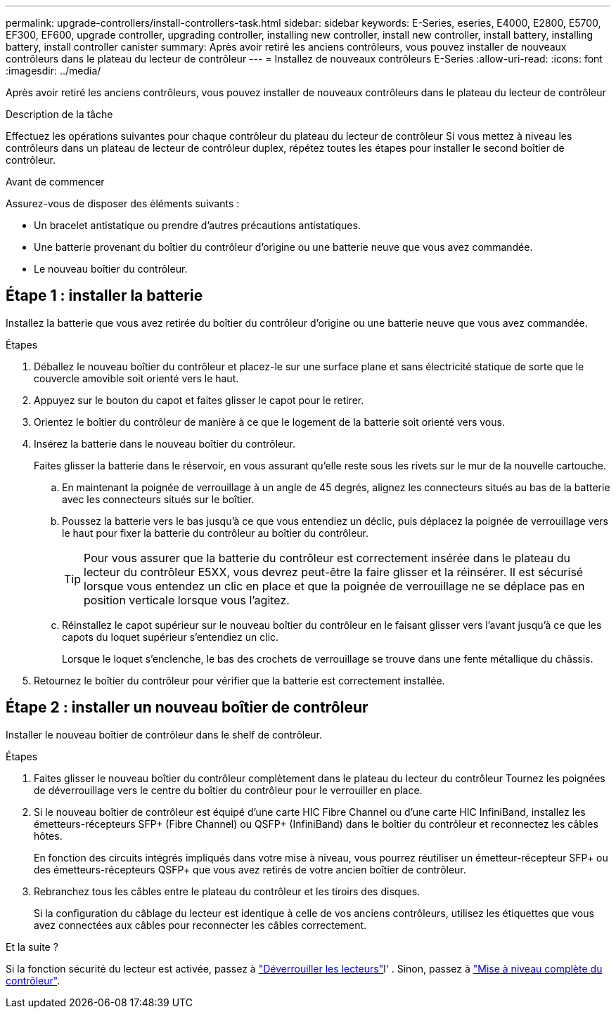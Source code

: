 ---
permalink: upgrade-controllers/install-controllers-task.html 
sidebar: sidebar 
keywords: E-Series, eseries, E4000, E2800, E5700, EF300, EF600, upgrade controller, upgrading controller, installing new controller, install new controller, install battery, installing battery, install controller canister 
summary: Après avoir retiré les anciens contrôleurs, vous pouvez installer de nouveaux contrôleurs dans le plateau du lecteur de contrôleur 
---
= Installez de nouveaux contrôleurs E-Series
:allow-uri-read: 
:icons: font
:imagesdir: ../media/


[role="lead"]
Après avoir retiré les anciens contrôleurs, vous pouvez installer de nouveaux contrôleurs dans le plateau du lecteur de contrôleur

.Description de la tâche
Effectuez les opérations suivantes pour chaque contrôleur du plateau du lecteur de contrôleur Si vous mettez à niveau les contrôleurs dans un plateau de lecteur de contrôleur duplex, répétez toutes les étapes pour installer le second boîtier de contrôleur.

.Avant de commencer
Assurez-vous de disposer des éléments suivants :

* Un bracelet antistatique ou prendre d'autres précautions antistatiques.
* Une batterie provenant du boîtier du contrôleur d'origine ou une batterie neuve que vous avez commandée.
* Le nouveau boîtier du contrôleur.




== Étape 1 : installer la batterie

Installez la batterie que vous avez retirée du boîtier du contrôleur d'origine ou une batterie neuve que vous avez commandée.

.Étapes
. Déballez le nouveau boîtier du contrôleur et placez-le sur une surface plane et sans électricité statique de sorte que le couvercle amovible soit orienté vers le haut.
. Appuyez sur le bouton du capot et faites glisser le capot pour le retirer.
. Orientez le boîtier du contrôleur de manière à ce que le logement de la batterie soit orienté vers vous.
. Insérez la batterie dans le nouveau boîtier du contrôleur.
+
Faites glisser la batterie dans le réservoir, en vous assurant qu'elle reste sous les rivets sur le mur de la nouvelle cartouche.

+
.. En maintenant la poignée de verrouillage à un angle de 45 degrés, alignez les connecteurs situés au bas de la batterie avec les connecteurs situés sur le boîtier.
.. Poussez la batterie vers le bas jusqu'à ce que vous entendiez un déclic, puis déplacez la poignée de verrouillage vers le haut pour fixer la batterie du contrôleur au boîtier du contrôleur.
+

TIP: Pour vous assurer que la batterie du contrôleur est correctement insérée dans le plateau du lecteur du contrôleur E5XX, vous devrez peut-être la faire glisser et la réinsérer. Il est sécurisé lorsque vous entendez un clic en place et que la poignée de verrouillage ne se déplace pas en position verticale lorsque vous l'agitez.

.. Réinstallez le capot supérieur sur le nouveau boîtier du contrôleur en le faisant glisser vers l'avant jusqu'à ce que les capots du loquet supérieur s'entendiez un clic.
+
Lorsque le loquet s'enclenche, le bas des crochets de verrouillage se trouve dans une fente métallique du châssis.



. Retournez le boîtier du contrôleur pour vérifier que la batterie est correctement installée.




== Étape 2 : installer un nouveau boîtier de contrôleur

Installer le nouveau boîtier de contrôleur dans le shelf de contrôleur.

.Étapes
. Faites glisser le nouveau boîtier du contrôleur complètement dans le plateau du lecteur du contrôleur Tournez les poignées de déverrouillage vers le centre du boîtier du contrôleur pour le verrouiller en place.
. Si le nouveau boîtier de contrôleur est équipé d'une carte HIC Fibre Channel ou d'une carte HIC InfiniBand, installez les émetteurs-récepteurs SFP+ (Fibre Channel) ou QSFP+ (InfiniBand) dans le boîtier du contrôleur et reconnectez les câbles hôtes.
+
En fonction des circuits intégrés impliqués dans votre mise à niveau, vous pourrez réutiliser un émetteur-récepteur SFP+ ou des émetteurs-récepteurs QSFP+ que vous avez retirés de votre ancien boîtier de contrôleur.

. Rebranchez tous les câbles entre le plateau du contrôleur et les tiroirs des disques.
+
Si la configuration du câblage du lecteur est identique à celle de vos anciens contrôleurs, utilisez les étiquettes que vous avez connectées aux câbles pour reconnecter les câbles correctement.



.Et la suite ?
Si la fonction sécurité du lecteur est activée, passez à link:upgrade-unlock-drives-task.html["Déverrouiller les lecteurs"]l' . Sinon, passez à link:complete-upgrade-controllers-task.html["Mise à niveau complète du contrôleur"].
